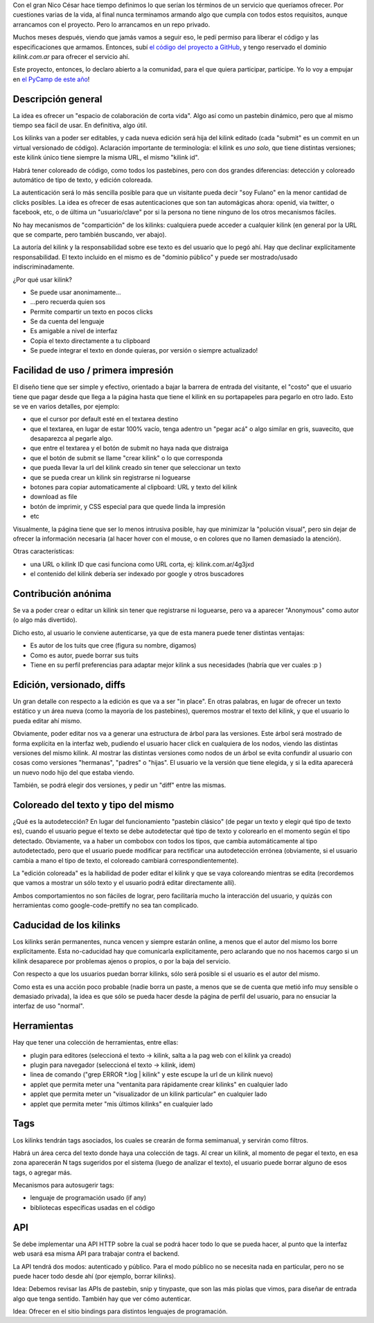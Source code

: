 .. title: Kilink, el pastebin útil
.. date: 2013-05-06 01:03:41
.. tags: servicio, software, proyecto

Con el gran Nico César hace tiempo definimos lo que serían los términos de un servicio que queríamos ofrecer. Por cuestiones varias de la vida, al final nunca terminamos armando algo que cumpla con todos estos requisitos, aunque arrancamos con el proyecto. Pero lo arrancamos en un repo privado.

Muchos meses después, viendo que jamás vamos a seguir eso, le pedí permiso para liberar el código y las especificaciones que armamos. Entonces, subí `el código del proyecto a GitHub <https://github.com/facundobatista/kilink>`_, y tengo reservado el dominio *kilink.com.ar* para ofrecer el servicio ahí.

Este proyecto, entonces, lo declaro abierto a la comunidad, para el que quiera participar, participe. Yo lo voy a empujar en `el PyCamp de este año <http://python.org.ar/pyar/PyCamp/2013/TemasPropuestos>`_!


Descripción general
-------------------

La idea es ofrecer un "espacio de colaboración de corta vida". Algo así como un pastebin dinámico, pero que al mismo tiempo sea fácil de usar. En definitiva, algo útil.

Los kilinks van a poder ser editables, y cada nueva edición será hija del kilink editado (cada "submit" es un commit en un virtual versionado de código). Aclaración importante de terminología: el kilink es *uno solo*, que tiene distintas versiones; este kilink único tiene siempre la misma URL, el mismo "kilink id".

Habrá tener coloreado de código, como todos los pastebines, pero con dos grandes diferencias: detección y coloreado automático de tipo de texto, y edición coloreada.

La autenticación será lo más sencilla posible para que un visitante pueda decir "soy Fulano" en la menor cantidad de clicks posibles. La idea es ofrecer de esas autenticaciones que son tan automágicas ahora: openid, via twitter, o facebook, etc, o de última un "usuario/clave" por si la persona no tiene ninguno de los otros mecanismos fáciles.

No hay mecanismos de "compartición" de los kilinks: cualquiera puede acceder a cualquier kilink (en general por la URL que se comparte, pero también buscando, ver abajo).

La autoría del kilink y la responsabilidad sobre ese texto es del usuario que lo pegó ahí. Hay que declinar explícitamente responsabilidad. El texto incluido en el mismo es de "dominio público" y puede ser mostrado/usado indiscriminadamente.

¿Por qué usar kilink?

- Se puede usar anonimamente...

- ...pero recuerda quien sos

- Permite compartir un texto en pocos clicks

- Se da cuenta del lenguaje

- Es amigable a nivel de interfaz

- Copia el texto directamente a tu clipboard

- Se puede integrar el texto en donde quieras, por versión o siempre actualizado!


Facilidad de uso / primera impresión
------------------------------------

El diseño tiene que ser simple y efectivo, orientado a bajar la barrera de entrada del visitante, el "costo" que el usuario tiene que pagar desde que llega a la página hasta que tiene el kilink en su portapapeles para pegarlo en otro lado. Esto se ve en varios detalles, por ejemplo:

- que el cursor por default esté en el textarea destino

- que el textarea, en lugar de estar 100% vacío, tenga adentro un "pegar acá" o algo similar en gris, suavecito, que desaparezca al pegarle algo.

- que entre el textarea y el botón de submit no haya nada que distraiga

- que el botón de submit se llame "crear kilink" o lo que corresponda

- que pueda llevar la url del kilink creado sin tener que seleccionar un texto

- que se pueda crear un kilink sin registrarse ni loguearse

- botones para copiar automaticamente al clipboard: URL y texto del kilink

- download as file

- botón de imprimir, y CSS especial para que quede linda la impresión

- etc

Visualmente, la página tiene que ser lo menos intrusiva posible, hay que minimizar la "polución visual", pero sin dejar de ofrecer la información necesaria (al hacer hover con el mouse, o en colores que no llamen demasiado la atención).

Otras características:

- una URL o kilink ID que casi funciona como URL corta, ej: kilink.com.ar/4g3jxd

- el contenido del kilink debería ser indexado por google y otros buscadores


Contribución anónima
--------------------

Se va a poder crear o editar un kilink sin tener que registrarse ni loguearse, pero va a aparecer "Anonymous" como autor (o algo más divertido).

Dicho esto, al usuario le conviene autenticarse, ya que de esta manera puede tener distintas ventajas:

- Es autor de los tuits que cree (figura su nombre, digamos)

- Como es autor, puede borrar sus tuits

- Tiene en su perfil preferencias para adaptar mejor kilink a sus necesidades (habría que ver cuales :p )


Edición, versionado, diffs
--------------------------

Un gran detalle con respecto a la edición es que va a ser "in place". En otras palabras, en lugar de ofrecer un texto estático y un área nueva (como la mayoría de los pastebines), queremos mostrar el texto del kilink, y que el usuario lo pueda editar ahí mismo.

Obviamente, poder editar nos va a generar una estructura de árbol para las versiones. Este árbol será mostrado de forma explícita en la interfaz web, pudiendo el usuario hacer click en cualquiera de los nodos, viendo las distintas versiones del mismo kilink. Al mostrar las distintas versiones como nodos de un árbol se evita confundir al usuario con cosas como versiones "hermanas", "padres" o "hijas". El usuario ve la versión que tiene elegida, y si la edita aparecerá un nuevo nodo hijo del que estaba viendo.

También, se podrá elegir dos versiones, y pedir un "diff" entre las mismas.


Coloreado del texto y tipo del mismo
------------------------------------

¿Qué es la autodetección? En lugar del funcionamiento "pastebin clásico" (de pegar un texto y elegir qué tipo de texto es), cuando el usuario pegue el texto se debe autodetectar qué tipo de texto y colorearlo en el momento según el tipo detectado. Obviamente, va a haber un combobox con todos los tipos, que cambia automáticamente al tipo autodetectado, pero que el usuario puede modificar para rectificar una autodetección errónea (obviamente, si el usuario cambia a mano el tipo de texto, el coloreado cambiará correspondientemente).

La "edición coloreada" es la habilidad de poder editar el kilink y que se vaya coloreando mientras se edita (recordemos que vamos a mostrar un sólo texto y el usuario podrá editar directamente allí).

Ambos comportamientos no son fáciles de lograr, pero facilitaría mucho la interacción del usuario, y quizás con herramientas como google-code-prettify no sea tan complicado.


Caducidad de los kilinks
------------------------

Los kilinks serán permanentes, nunca vencen y siempre estarán online, a menos que el autor del mismo los borre explícitamente. Esta no-caducidad hay que comunicarla explícitamente, pero aclarando que no nos hacemos cargo si un kilink desaparece por problemas ajenos o propios, o por la baja del servicio.

Con respecto a que los usuarios puedan borrar kilinks, sólo será posible si el usuario es el autor del mismo.

Como esta es una acción poco probable (nadie borra un paste, a menos que se de cuenta que metió info muy sensible o demasiado privada), la idea es que sólo se pueda hacer desde la página de perfil del usuario, para no ensuciar la interfaz de uso "normal".


Herramientas
------------

Hay que tener una colección de herramientas, entre ellas:

- plugin para editores (seleccioná el texto → kilink, salta a la pag web con el kilink ya creado)

- plugin para navegador (seleccioná el texto → kilink, idem)

- linea de comando ("grep ERROR *.log | kilink" y este escupe la url de un kilink nuevo)

- applet que permita meter una "ventanita para rápidamente crear kilinks" en cualquier lado

- applet que permita meter un "visualizador de un kilink particular" en cualquier lado

- applet que permita meter "mis últimos kilinks" en cualquier lado


Tags
----

Los kilinks tendrán tags asociados, los cuales se crearán de forma semimanual, y servirán como filtros.

Habrá un área cerca del texto donde haya una colección de tags. Al crear un kilink, al momento de pegar el texto, en esa zona aparecerán N tags sugeridos por el sistema (luego de analizar el texto), el usuario puede borrar alguno de esos tags, o agregar más.

Mecanismos para autosugerir tags:

- lenguaje de programación usado (if any)

- bibliotecas específicas usadas en el código


API
---

Se debe implementar una API HTTP sobre la cual se podrá hacer todo lo que se pueda hacer, al punto que la interfaz web usará esa misma API para trabajar contra el backend.

La API tendrá dos modos: autenticado y público. Para el modo público no se necesita nada en particular, pero no se puede hacer todo desde ahí (por ejemplo, borrar kilinks).

Idea: Debemos revisar las APIs de pastebin, snip y tinypaste, que son las más piolas que vimos, para diseñar de entrada algo que tenga sentido. También hay que ver cómo autenticar.

Idea: Ofrecer en el sitio bindings para distintos lenguajes de programación.
